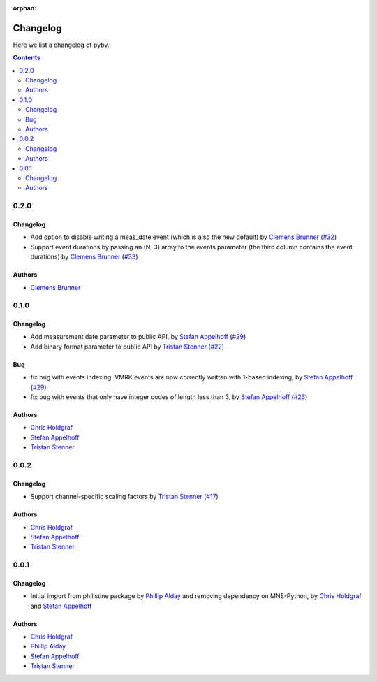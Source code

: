 :orphan:

.. _changelog:

=========
Changelog
=========

Here we list a changelog of pybv.

.. contents:: Contents
   :local:
   :depth: 2

0.2.0
=====

Changelog
~~~~~~~~~
- Add option to disable writing a meas_date event (which is also the new default) by `Clemens Brunner`_ (`#32 <https://github.com/bids-standard/pybv/pull/32>`_)
- Support event durations by passing an (N, 3) array to the events parameter (the third column contains the event durations) by `Clemens Brunner`_ (`#33 <https://github.com/bids-standard/pybv/pull/33>`_)

Authors
~~~~~~~
- `Clemens Brunner`_

0.1.0
=====

Changelog
~~~~~~~~~
- Add measurement date parameter to public API, by `Stefan Appelhoff`_ (`#29 <https://github.com/bids-standard/pybv/pull/29>`_)
- Add binary format parameter to public API by `Tristan Stenner`_ (`#22 <https://github.com/bids-standard/pybv/pull/22>`_)

Bug
~~~
- fix bug with events indexing. VMRK events are now correctly written with 1-based indexing, by `Stefan Appelhoff`_ (`#29 <https://github.com/bids-standard/pybv/pull/29>`_)
- fix bug with events that only have integer codes of length less than 3, by `Stefan Appelhoff`_ (`#26 <https://github.com/bids-standard/pybv/pull/26>`_)

Authors
~~~~~~~
- `Chris Holdgraf`_
- `Stefan Appelhoff`_
- `Tristan Stenner`_

0.0.2
=====

Changelog
~~~~~~~~~
- Support channel-specific scaling factors by `Tristan Stenner`_ (`#17 <https://github.com/bids-standard/pybv/pull/17>`_)

Authors
~~~~~~~
- `Chris Holdgraf`_
- `Stefan Appelhoff`_
- `Tristan Stenner`_

0.0.1
=====

Changelog
~~~~~~~~~
- Initial import from philistine package by `Phillip Alday`_ and removing dependency on MNE-Python, by `Chris Holdgraf`_ and `Stefan Appelhoff`_

Authors
~~~~~~~
- `Chris Holdgraf`_
- `Phillip Alday`_
- `Stefan Appelhoff`_
- `Tristan Stenner`_

.. _Chris Holdgraf: https://bids.berkeley.edu/people/chris-holdgraf
.. _Stefan Appelhoff: http://stefanappelhoff.com/
.. _Tristan Stenner: https://github.com/tstenner
.. _Phillip Alday: https://palday.bitbucket.io/
.. _Clemens Brunner: https://cbrnr.github.io/
